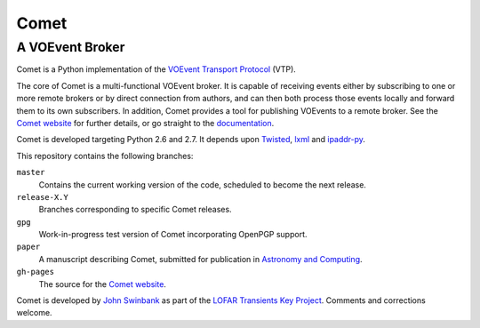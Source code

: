 =====
Comet
=====
----------------
A VOEvent Broker
----------------

Comet is a Python implementation of the `VOEvent Transport Protocol
<http://www.ivoa.net/Documents/Notes/VOEventTransport/>`_ (VTP).

The core of Comet is a multi-functional VOEvent broker. It is capable of
receiving events either by subscribing to one or more remote brokers or by
direct connection from authors, and can then both process those events locally
and forward them to its own subscribers. In addition, Comet provides a tool
for publishing VOEvents to a remote broker.  See the `Comet website
<http://comet.transientskp.org>`_ for further details, or go straight to the
`documentation <http://comet.readthedocs.org/>`_.

Comet is developed targeting Python 2.6 and 2.7. It depends upon `Twisted
<http://twistedmatrix.com/>`_, `lxml <http://lxml.de/>`_ and `ipaddr-py
<https://code.google.com/p/ipaddr-py/>`_.

This repository contains the following branches:

``master``
    Contains the current working version of the code, scheduled to become the
    next release.

``release-X.Y``
    Branches corresponding to specific Comet releases.

``gpg``
    Work-in-progress test version of Comet incorporating OpenPGP support.

``paper``
    A manuscript describing Comet, submitted for publication in `Astronomy and
    Computing <http://www.journals.elsevier.com/astronomy-and-computing/>`_.

``gh-pages``
    The source for the `Comet website <http://comet.transientskp.org>`_.

Comet is developed by `John Swinbank <http://swinbank.org/>`_ as
part of the `LOFAR <http://www.lofar.org/>`_ `Transients Key Project
<http://www.transientskp.org/>`_. Comments and corrections welcome.
